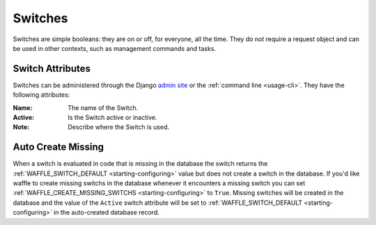 .. _types-switch:

========
Switches
========

Switches are simple booleans: they are on or off, for everyone, all the
time. They do not require a request object and can be used in other
contexts, such as management commands and tasks.


Switch Attributes
=================

Switches can be administered through the Django `admin site`_ or the
:ref:`command line <usage-cli>`. They have the following attributes:

:Name:
    The name of the Switch.
:Active:
    Is the Switch active or inactive.
:Note:
    Describe where the Switch is used.


.. _admin site: https://docs.djangoproject.com/en/dev/ref/contrib/admin/

.. _types-switch-auto-create-missing:

Auto Create Missing
===================

When a switch is evaluated in code that is missing in the database the
switch returns the :ref:`WAFFLE_SWITCH_DEFAULT <starting-configuring>`
value but does not create a switch in the database. If you'd like waffle
to create missing switchs in the database whenever it encounters a
missing switch you can set :ref:`WAFFLE_CREATE_MISSING_SWITCHS
<starting-configuring>` to ``True``. Missing switches will be created in
the database and the value of the ``Active`` switch attribute will be
set to :ref:`WAFFLE_SWITCH_DEFAULT <starting-configuring>` in the
auto-created database record.
